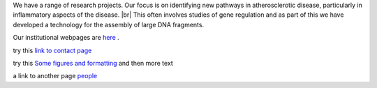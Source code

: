 .. title: Research
.. slug: research
.. date: 2022-11-01 17:34:18 UTC
.. tags: 
.. category: 
.. link: 
.. description: 
.. type: text

.. #define a hard line break for HTML
.. |br| raw:: html

   <br />



We have a range of research projects. Our focus is on identifying new pathways in atherosclerotic disease, particularly in inflammatory aspects of the disease. |br| 
This often involves studies of gene regulation and as part of this we have developed a technology for the assembly of large DNA fragments. 

Our institutional webpages are `here <https://www.well.ox.ac.uk/research/research-groups/ocallaghan-group-1>`_ . 



try this `link to contact page </contact/>`_


try this `Some figures and formatting </figures/>`_ and then more text

a link to another page people_

.. _people: /people/